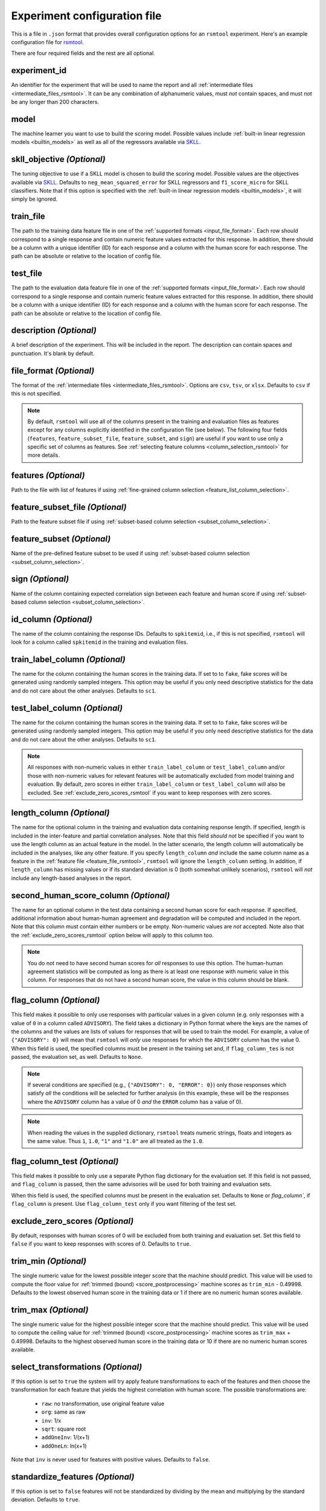 .. _config_file_rsmtool:

Experiment configuration file
^^^^^^^^^^^^^^^^^^^^^^^^^^^^^

This is a file in ``.json`` format that provides overall configuration options for an ``rsmtool`` experiment. Here's an example configuration file for `rsmtool <https://github.com/EducationalTestingService/rsmtool/blob/master/examples/rsmtool/config_rsmtool.json>`_.

There are four required fields and the rest are all optional.

experiment_id
"""""""""""""
An identifier for the experiment that will be used to name the report and all :ref:`intermediate files <intermediate_files_rsmtool>`. It can be any combination of alphanumeric values, must *not* contain spaces, and must *not* be any longer than 200 characters.

model
"""""
The machine learner you want to use to build the scoring model. Possible values include :ref:`built-in linear regression models <builtin_models>` as well as all of the regressors available via `SKLL <http://skll.readthedocs.io/en/latest/run_experiment.html#learners>`_.


skll_objective *(Optional)*
"""""""""""""""""""""""""""
The tuning objective to use if a SKLL model is chosen to build the scoring model. Possible values are the objectives available via `SKLL <http://skll.readthedocs.io/en/latest/run_experiment.html#objectives>`_. Defaults to ``neg_mean_squared_error`` for SKLL regressors and ``f1_score_micro`` for SKLL classifiers. Note that if this option is specified with the :ref:`built-in linear regression models <builtin_models>`, it will simply be ignored. 


train_file
""""""""""
The path to the training data feature file in one of the :ref:`supported formats <input_file_format>`. Each row should correspond to a single response and contain numeric feature values extracted for this response. In addition, there should be a column with a unique identifier (ID) for each response and a column with the human score for each response. The path can be absolute or relative to the location of config file.

test_file
"""""""""
The path to the evaluation data feature file in one of the :ref:`supported formats <input_file_format>`. Each row should correspond to a single response and contain numeric feature values extracted for this response. In addition, there should be a column with a unique identifier (ID) for each response and a column with the human score for each response. The path can be absolute or relative to the location of config file.

description *(Optional)*
""""""""""""""""""""""""
A brief description of the experiment. This will be included in the report. The description can contain spaces and punctuation. It's blank by default.


.. _file_format:

file_format *(Optional)*
"""""""""""""""""""""""""""
The format of the :ref:`intermediate files <intermediate_files_rsmtool>`. Options are ``csv``, ``tsv``, or ``xlsx``. Defaults to ``csv`` if this is not specified.

.. _feature_fields_note:

.. note ::

    By default, ``rsmtool`` will use all of the columns present in the training and evaluation files as features except for any columns explicitly identified in the configuration file (see below). The following four fields (``features``, ``feature_subset_file``, ``feature_subset``, and ``sign``) are useful if you want to use only a specific set of columns as features. See :ref:`selecting feature columns <column_selection_rsmtool>` for more details.


.. _feature_file_rsmtool:

features *(Optional)*
"""""""""""""""""""""
Path to the file with list of features if using :ref:`fine-grained column selection <feature_list_column_selection>`. 

.. _feature_subset_file:

feature_subset_file *(Optional)*
""""""""""""""""""""""""""""""""
Path to the feature subset file if using :ref:`subset-based column selection <subset_column_selection>`.

.. _feature_subset:

feature_subset *(Optional)*
"""""""""""""""""""""""""""
Name of the pre-defined feature subset to be used if using :ref:`subset-based column selection <subset_column_selection>`.

.. _sign:

sign *(Optional)*
"""""""""""""""""
Name of the column containing expected correlation sign between each feature and human score if using :ref:`subset-based column selection <subset_column_selection>`.


.. _id_column_rsmtool:

id_column *(Optional)*
""""""""""""""""""""""
The name of the column containing the response IDs. Defaults to ``spkitemid``, i.e., if this is not specified, ``rsmtool`` will look for a column called ``spkitemid`` in the training and evaluation files.

.. _train_label_column_rsmtool:

train_label_column *(Optional)*
"""""""""""""""""""""""""""""""
The name for the column containing the human scores in the training data. If set to to ``fake``, fake scores will be generated using randomly sampled integers. This option may be useful if you only need descriptive statistics for the data and do not care about the other analyses. Defaults to ``sc1``.

.. _test_label_column_rsmtool:

test_label_column *(Optional)*
""""""""""""""""""""""""""""""
The name for the column containing the human scores in the training data. If set to to ``fake``, fake scores will be generated using randomly sampled integers. This option may be useful if you only need descriptive statistics for the data and do not care about the other analyses. Defaults to ``sc1``.

.. note::

    All responses with non-numeric values in either ``train_label_column`` or ``test_label_column`` and/or those with non-numeric values for relevant features will be automatically excluded from model training and evaluation. By default, zero scores in either ``train_label_column`` or ``test_label_column`` will also be excluded. See :ref:`exclude_zero_scores_rsmtool` if you want to keep responses with zero scores.

.. _length_column_rsmtool:

length_column *(Optional)*
""""""""""""""""""""""""""
The name for the optional column in the training and evaluation data containing response length. If specified, length is included in the inter-feature and partial correlation analyses. Note that this field *should not* be specified if you want to use the length column as an actual feature in the model. In the latter scenario, the length column will automatically be included in the analyses, like any other feature. If you specify ``length_column`` *and* include the same column name as  a feature in the :ref:`feature file <feature_file_rsmtool>`, ``rsmtool`` will ignore the ``length_column`` setting. In addition, if ``length_column`` has missing values or if its standard deviation is 0 (both somewhat unlikely scenarios), ``rsmtool`` will *not* include any length-based analyses in the report.


.. _second_human_score_column_rsmtool:

second_human_score_column *(Optional)*
""""""""""""""""""""""""""""""""""""""
The name for an optional column in the test data containing a second human score for each response. If specified, additional information about human-human agreement and degradation will be computed and included in the report. Note that this column must contain either numbers or be empty. Non-numeric values are *not* accepted. Note also that the :ref:`exclude_zero_scores_rsmtool` option below will apply to this column too.

.. note::

    You do not need to have second human scores for *all* responses to use this option. The human-human agreement statistics will be computed as long as there is at least one response with numeric value in this column. For responses that do not have a second human score, the value in this column should be blank.

    
.. _flag_column_rsmtool:

flag_column *(Optional)*
""""""""""""""""""""""""
This field makes it possible to only use responses with particular values in a given column (e.g. only responses with a value of ``0`` in a column called ``ADVISORY``). The field takes a dictionary in Python format where the keys are the names of the columns and the values are lists of values for responses that will be used to train the model. For example, a value of ``{"ADVISORY": 0}`` will mean that ``rsmtool`` will *only* use responses for which the ``ADVISORY`` column has the value 0. 
When this field is used, the specified columns must be present in the training set and, if ``flag_column_tes`` is not passed, the evaluation set, as well. 
Defaults to ``None``.

.. note::

    If  several conditions are specified (e.g., ``{"ADVISORY": 0, "ERROR": 0}``) only those responses which satisfy *all* the conditions will be selected for further analysis (in this example, these will be the responses where the ``ADVISORY`` column has a value of 0 *and* the ``ERROR`` column has a value of 0).


.. note::

    When reading the values in the supplied dictionary, ``rsmtool`` treats numeric strings, floats and integers as the same value. Thus ``1``, ``1.0``, ``"1"`` and ``"1.0"`` are all treated as the ``1.0``.


.. _flag_column_test_rsmtool:

flag_column_test *(Optional)*
"""""""""""""""""""""""""""""
This field makes it possible to only use a separate Python flag dictionary for the evaluation set. If this field is not passed, and ``flag_column`` is passed, then the same advisories will be used for both training and evaluation sets. 

When this field is used, the specified columns must be present in the evaluation set. 
Defaults to ``None`` or `flag_column``, if ``flag_column`` is present. Use ``flag_column_test`` only if you want filtering of the test set.

.. _exclude_zero_scores_rsmtool:

exclude_zero_scores *(Optional)*
""""""""""""""""""""""""""""""""
By default, responses with human scores of 0 will be excluded from both training and evaluation set. Set this field to ``false`` if you want to keep responses with scores of 0. Defaults to ``true``.

.. _trim_min_rsmtool:

trim_min *(Optional)*
"""""""""""""""""""""
The single numeric value for the lowest possible integer score that the machine should predict. This value will be used to compute the floor value for :ref:`trimmed (bound) <score_postprocessing>` machine scores as ``trim_min`` - 0.49998. Defaults to the lowest observed human score in the training data or 1 if there are no numeric human scores available.


.. _trim_max_rsmtool:

trim_max *(Optional)*
"""""""""""""""""""""
The single numeric value for the highest possible integer score that the machine should predict. This value will be used to compute the ceiling value for :ref:`trimmed (bound) <score_postprocessing>` machine scores as ``trim_max`` + 0.49998. Defaults to the highest observed human score in the training data or 10 if there are no numeric human scores available.

.. _select_transformations_rsmtool:

select_transformations *(Optional)*
"""""""""""""""""""""""""""""""""""
If this option is set to ``true`` the system will try apply feature transformations to each of the features and then choose the transformation for each feature that yields the highest correlation with human score. The possible transformations are:

    * ``raw``: no transformation, use original feature value
    * ``org``: same as raw
    * ``inv``: 1/x
    * ``sqrt``: square root
    * ``addOneInv``: 1/(x+1)
    * ``addOneLn``: ln(x+1)

Note that ``inv`` is never used for features with positive values. Defaults to ``false``.

.. seealso::

    It is also possible to manually apply transformations to any feature as part of the :ref:`feature column selection <feature_list_column_selection>` process.


.. _standardize_features:

standardize_features *(Optional)*
"""""""""""""""""""""""""""""""""
If this option is set to ``false`` features will not be standardized by dividing by the mean and multiplying by the standard deviation. Defaults to ``true``.


.. _use_thumbnails_rsmtool:

use_thumbnails *(Optional)*
"""""""""""""""""""""""""""""""""""
If set to ``true``, the images in the HTML will be set to clickable thumbnails rather than full-sized images. Upon clicking the thumbnail, the full-sized images will be displayed in a separate tab in the browser. If set to ``false``, full-sized images will be displayed as usual. Defaults to ``false``.

.. note::

    All evaluation metrics (e.g., kappa and pearson correlation) are automatically computed for *both* scaled and raw scores.


.. _use_scaled_predictions_rsmtool:

use_scaled_predictions *(Optional)*
"""""""""""""""""""""""""""""""""""
If set to ``true``, certain evaluations (confusion matrices, score distributions, subgroup analyses) will use the scaled machine scores. If set to ``false``, these evaluations will use the raw machine scores. Defaults to ``false``.

.. note::

    All evaluation metrics (e.g., kappa and pearson correlation) are automatically computed for *both* scaled and raw scores.


.. _subgroups_rsmtool:

subgroups *(Optional)*
""""""""""""""""""""""
A list of column names indicating grouping variables used for generating analyses specific to each of those defined subgroups. For example, ``["prompt, gender, native_language, test_country"]``. These subgroup columns need to be present in both training *and* evaluation data. If subgroups are specified, ``rsmtool`` will generate:

    - description of the data by each subgroup;
    - boxplots showing the feature distribution for each subgroup on the training set; and
    - tables and barplots showing system-human agreement for each subgroup on the evaluation set.

.. _general_sections_rsmtool:

general_sections *(Optional)*
"""""""""""""""""""""""""""""
RSMTool provides pre-defined sections for ``rsmtool`` (listed below) and, by default, all of them are included in the report. However, you can choose a subset of these pre-defined sections by specifying a list as the value for this field.

    - ``data_description``: Shows the total number of responses in training and evaluation set, along with any responses have been excluded due to non-numeric features/scores or :ref:`flag columns <flag_column_rsmtool>`.

    - ``data_description_by_group``: Shows the total number of responses in training and evaluation set for each of the :ref:`subgroups <subgroups_rsmtool>` specified in the configuration file. This section only covers the responses used to train/evaluate the model.

    - ``feature_descriptives``: Shows the descriptive statistics for all raw  feature values included in the model:

        - a table showing mean, standard deviation, min, max, correlation with human score etc.;
        - a table with percentiles and outliers; and
        - a barplot showing he number of truncated outliers for each feature.

    - ``features_by_group``: Shows boxplots with distributions of raw feature values by each of the :ref:`subgroups <subgroups_rsmtool>` specified in the configuration file.

    - ``preprocessed_features``: Shows analyses of preprocessed features:

        - histograms showing the distributions of preprocessed features values;
        - the correlation matrix between all features and the human score;
        - a barplot showing marginal and partial correlations between all features and the human score, and, optionally, response length if :ref:`length_column <length_column_rsmtool>` is specified in the config file.

    - ``dff_by_group``: Differential feature functioning by group. The plots in this section show average feature values for each of the :ref:`subgroups <subgroups_rsmtool>` conditioned on human score. 

     - ``consistency``: Shows metrics for human-human agreement and the difference ('degradation') between the human-human and human-system agreement. This notebook is only generated if the config file specifies :ref:`second_human_score_column <second_human_score_column_rsmtool>`

    - ``model``: Shows the parameters of the learned regression model. For linear models, it also includes the standardized and relative coefficients as well as model diagnostic plots.

    - ``evaluation``: Shows the standard set of evaluations recommended for scoring models on the evaluation data:

       - a table showing system-human association metrics;
       - the confusion matrix; and
       - a barplot showing the distributions for both human and machine scores.

    - ``evaluation by group``: Shows barplots with the main evaluation metrics by each of the subgroups specified in the configuration file.

    - ``pca``: Shows the results of principal components analysis on the processed feature values:

        - the principal components themselves;
        - the variances; and
        - a Scree plot.

    - ``sysinfo``: Shows all Python packages along with versions installed in the current environment while generating the report.

.. _custom_sections_rsmtool:

custom_sections *(Optional)*
""""""""""""""""""""""""""""
A list of custom, user-defined sections to be included into the final report. These are IPython notebooks (``.ipynb`` files) created by the user.  The list must contains paths to the notebook files, either absolute or relative to the configuration file. All custom notebooks have access to some :ref:`pre-defined variables <custom_notebooks>`.

.. _special_sections_rsmtool:

special_sections *(Optional)*
"""""""""""""""""""""""""""""
A list specifying special ETS-only sections to be included into the final report. These sections are available *only* to ETS employees via the `rsmextra` package.

section_order *(Optional)*
""""""""""""""""""""""""""
A list containing the order in which the sections in the report should be generated. Any specified order must explicitly list:

    1. Either *all* pre-defined sections if a value for the :ref:`general_sections <general_sections_rsmtool>` field is not specified OR the sections specified using :ref:`general_sections <general_sections_rsmtool>`, and

    2. *All* custom section names specified using :ref:`custom_ sections <custom_sections_rsmtool>`, i.e., file prefixes only, without the path and without the `.ipynb` extension, and

    3. *All* special sections specified using :ref:`special_sections <special_sections_rsmtool>`.


candidate_column *(Optional)*
"""""""""""""""""""""""""""""
The name for an optional column in the training and test data containing unique candidate IDs. Candidate IDs are different from response IDs since the same candidate (test-taker) might have responded to multiple questions.

min_items_per_candidate *(Optional)*
""""""""""""""""""""""""""""""""""""
An integer value for the minimum number of responses expected from each candidate. If any candidates have fewer responses than the specified value, all responses from those candidates will be excluded from further analysis. Defaults to ``None``.

